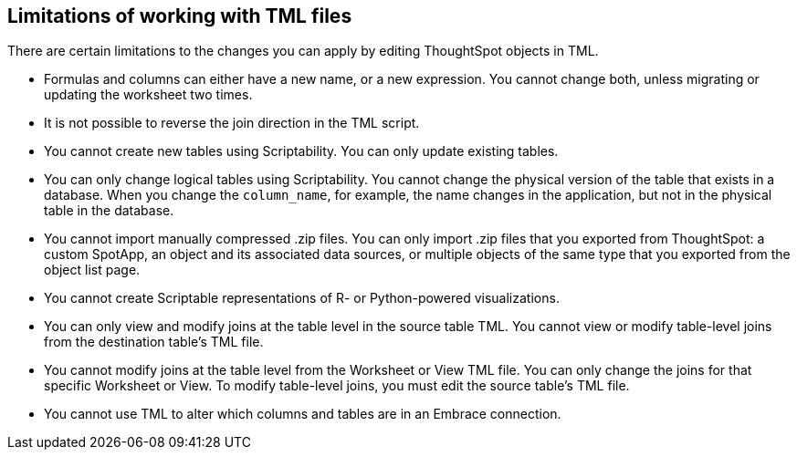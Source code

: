 == Limitations of working with TML files

There are certain limitations to the changes you can apply by editing ThoughtSpot objects in TML.

* Formulas and columns can either have a new name, or a new expression.
You cannot change both, unless migrating or updating the worksheet two times.
* It is not possible to reverse the join direction in the TML script.
* You cannot create new tables using Scriptability.
You can only update existing tables.
* You can only change logical tables using Scriptability.
You cannot change the physical version of the table that exists in a database.
When you change the `column_name`, for example, the name changes in the application, but not in the physical table in the database.
* You cannot import manually compressed .zip files.
You can only import .zip files that you exported from ThoughtSpot: a custom SpotApp, an object and its associated data sources, or multiple objects of the same type that you exported from the object list page.
* You cannot create Scriptable representations of R- or Python-powered visualizations.
* You can only view and modify joins at the table level in the source table TML. You cannot view or modify table-level joins from the destination table's TML file.
* You cannot modify joins at the table level from the Worksheet or View  TML file. You can only change the joins for that specific Worksheet or View. To modify table-level joins, you must edit the source table's TML file.
* You cannot use TML to alter which columns and tables are in an Embrace connection.
